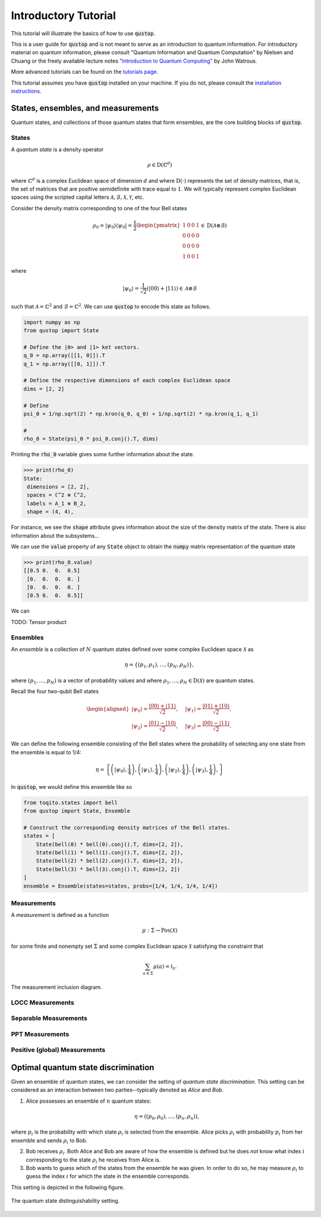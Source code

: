 Introductory Tutorial
======================

This tutorial will illustrate the basics of how to use :code:`qustop`.

This is a user guide for :code:`qustop` and is not meant to serve as an
introduction to quantum information. For introductory material on quantum
information, please consult "Quantum Information and Quantum Computation" by
Nielsen and Chuang or the freely available lecture notes `"Introduction to
Quantum Computing"
<https://cs.uwaterloo.ca/~watrous/LectureNotes/CPSC519.Winter2006/all.pdf)>`_
by John Watrous.

More advanced tutorials can be found on the `tutorials page
<https://toqito.readthedocs.io/en/latest/tutorials.html>`_.

This tutorial assumes you have :code:`qustop` installed on your machine. If you
do not, please consult the `installation instructions
<https://qustop.readthedocs.io/en/latest/install.html>`_.

States, ensembles, and measurements
-----------------------------------

Quantum states, and collections of those quantum states that form ensembles, are the core
building blocks of :code:`qustop`.

States
^^^^^^

A *quantum state* is a density operator

.. math::
    \rho \in \text{D}(\mathbb{C}^d)

where :math:`\mathbb{C}^d` is a complex Euclidean space of dimension :math:`d` and where
:math:`\text{D}(\cdot)` represents the set of density matrices, that is, the set of matrices that
are positive semidefinite with trace equal to :math:`1`. We will typically represent complex
Euclidean spaces using the scripted capital letters :math:`\mathcal{A}, \mathcal{B}, \mathcal{X},
\mathcal{Y}`, etc.

Consider the density matrix corresponding to one of the four Bell states

.. math::
   \rho_0 = |\psi_0 \rangle \langle \psi_0 | = \frac{1}{2}
   \begin{pmatrix}
    1 & 0 & 0 & 1 \\
    0 & 0 & 0 & 0 \\
    0 & 0 & 0 & 0 \\
    1 & 0 & 0 & 1
   \end{pmatrix} \in \text{D}(\mathcal{A} \otimes \mathcal{B})

where

.. math::
    |\psi_0\rangle = 
   \frac{1}{\sqrt{2}} \left( |00 \rangle + |11 \rangle \right) \in 
   \mathcal{A} \otimes \mathcal{B}

such that :math:`\mathcal{A} = \mathbb{C}^2` and :math:`\mathcal{B} = \mathbb{C}^2`. We can use
:code:`qustop` to encode this state as follows.

.. code-block:: python

    import numpy as np
    from qustop import State

    # Define the |0> and |1> ket vectors.
    q_0 = np.array([[1, 0]]).T
    q_1 = np.array([[0, 1]]).T

    # Define the respective dimensions of each complex Euclidean space
    dims = [2, 2]

    # Define
    psi_0 = 1/np.sqrt(2) * np.kron(q_0, q_0) + 1/np.sqrt(2) * np.kron(q_1, q_1)

    #
    rho_0 = State(psi_0 * psi_0.conj().T, dims)


Printing the :code:`rho_0` variable gives some further information about the state.

.. code-block:: python

    >>> print(rho_0)
    State:
     dimensions = [2, 2],
     spaces = ℂ^2 ⊗ ℂ^2,
     labels = A_1 ⊗ B_2,
     shape = (4, 4),

For instance, we see the :code:`shape` attribute gives information about the size of the density
matrix of the state. There is also information about the subsystems...

We can use the :code:`value` property of any :code:`State` object to obtain the :code:`numpy` matrix
representation of the quantum state

.. code-block:: python

    >>> print(rho_0.value)
    [[0.5 0.  0.  0.5]
     [0.  0.  0.  0. ]
     [0.  0.  0.  0. ]
     [0.5 0.  0.  0.5]]

We can

TODO: Tensor product

Ensembles
^^^^^^^^^

An *ensemble* is a collection of :math:`N` quantum states defined over some complex Euclidean
space :math:`\mathcal{X}` as

.. math::
    \eta = \left\{(p_1, \rho_1), \ldots, (p_N, \rho_N) \right\},

where :math:`(p_1, \ldots, p_N)` is a vector of probability values and where :math:`\rho_1,
\ldots, \rho_N \in \text{D}(\mathcal{X})` are quantum states.

Recall the four two-qubit Bell states

.. math::
    \begin{equation}
        \begin{aligned}
            | \psi_0 \rangle = \frac{|00\rangle + |11\rangle}{\sqrt{2}}, &\quad
            | \psi_1 \rangle = \frac{|01\rangle + |10\rangle}{\sqrt{2}}, \\
            | \psi_2 \rangle = \frac{|01\rangle - |10\rangle}{\sqrt{2}}, &\quad
            | \psi_3 \rangle = \frac{|00\rangle - |11\rangle}{\sqrt{2}}.
        \end{aligned}
    \end{equation}

We can define the following ensemble consisting of the Bell states where the probability of
selecting any one state from the ensemble is equal to 1/4:

.. math::
    \begin{equation}
        \eta = \left\{
                \left(| \psi_0 \rangle, \frac{1}{4} \right),
                \left(| \psi_1 \rangle, \frac{1}{4} \right),
                \left(| \psi_2 \rangle, \frac{1}{4} \right),
                \left(| \psi_3 \rangle, \frac{1}{4} \right),
               \right\}
    \end{equation}

In :code:`qustop`, we would define this ensemble like so

.. code-block:: python

    from toqito.states import bell
    from qustop import State, Ensemble

    # Construct the corresponding density matrices of the Bell states.
    states = [
        State(bell(0) * bell(0).conj().T, dims=[2, 2]),
        State(bell(1) * bell(1).conj().T, dims=[2, 2]),
        State(bell(2) * bell(2).conj().T, dims=[2, 2]),
        State(bell(3) * bell(3).conj().T, dims=[2, 2])
    ]
    ensemble = Ensemble(states=states, probs=[1/4, 1/4, 1/4, 1/4])

Measurements
^^^^^^^^^^^^

A *measurement* is defined as a function

.. math::
    \mu : \Sigma \rightarrow \text{Pos}(\mathcal{X})

for some finite and nonempty set :math:`\Sigma` and some complex Euclidean space
:math:`\mathcal{X}` satisfying the constraint that

.. math::
    \sum_{a \in \Sigma} \mu(a) = \mathbb{I}_{\mathcal{X}}.

.. figure:: figures/measurement_inclusions.svg
   :alt: measurement inclusion diagram
   :align: center

   The measurement inclusion diagram.

LOCC Measurements
^^^^^^^^^^^^^^^^^

Separable Measurements
^^^^^^^^^^^^^^^^^^^^^^^

PPT Measurements
^^^^^^^^^^^^^^^^

Positive (global) Measurements
^^^^^^^^^^^^^^^^^^^^^^^^^^^^^^

Optimal quantum state discrimination
------------------------------------

Given an ensemble of quantum states, we can consider the setting of *quantum state
discrimination*. This setting can be considered as an interaction between two parties--typically
denoted as *Alice* and *Bob*.

1. Alice possesses an ensemble of :math:`n` quantum states:

    .. math::
        \begin{equation}
            \eta = \left( (p_0, \rho_0), \ldots, (p_n, \rho_n)  \right),
        \end{equation}

where :math:`p_i` is the probability with which state :math:`\rho_i` is
selected from the ensemble. Alice picks :math:`\rho_i` with probability
:math:`p_i` from her ensemble and sends :math:`\rho_i` to Bob.

2. Bob receives :math:`\rho_i`. Both Alice and Bob are aware of how the
   ensemble is defined but he does *not* know what index :math:`i`
   corresponding to the state :math:`\rho_i` he receives from Alice is.

3. Bob wants to guess which of the states from the ensemble he was given. In
   order to do so, he may measure :math:`\rho_i` to guess the index :math:`i`
   for which the state in the ensemble corresponds.

This setting is depicted in the following figure.

.. figure:: figures/quantum_state_distinguish.svg
   :alt: quantum state distinguishability
   :align: center

   The quantum state distinguishability setting.

